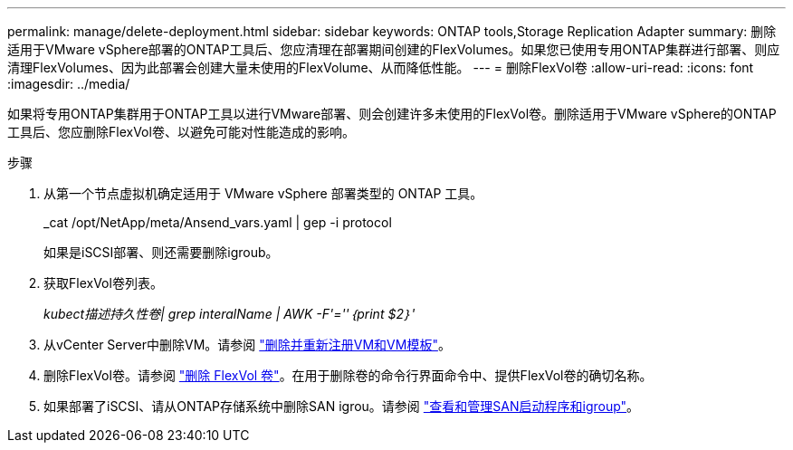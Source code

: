 ---
permalink: manage/delete-deployment.html 
sidebar: sidebar 
keywords: ONTAP tools,Storage Replication Adapter 
summary: 删除适用于VMware vSphere部署的ONTAP工具后、您应清理在部署期间创建的FlexVolumes。如果您已使用专用ONTAP集群进行部署、则应清理FlexVolumes、因为此部署会创建大量未使用的FlexVolume、从而降低性能。 
---
= 删除FlexVol卷
:allow-uri-read: 
:icons: font
:imagesdir: ../media/


[role="lead"]
如果将专用ONTAP集群用于ONTAP工具以进行VMware部署、则会创建许多未使用的FlexVol卷。删除适用于VMware vSphere的ONTAP工具后、您应删除FlexVol卷、以避免可能对性能造成的影响。

.步骤
. 从第一个节点虚拟机确定适用于 VMware vSphere 部署类型的 ONTAP 工具。
+
_cat /opt/NetApp/meta/Ansend_vars.yaml | gep -i protocol

+
如果是iSCSI部署、则还需要删除igroub。

. 获取FlexVol卷列表。
+
_kubect描述持久性卷| grep interalName | AWK -F'=''｛print $2｝'_

. 从vCenter Server中删除VM。请参阅 https://techdocs.broadcom.com/us/en/vmware-cis/vsphere/vsphere/8-0/vsphere-virtual-machine-administration-guide-8-0/managing-virtual-machinesvsphere-vm-admin/adding-and-removing-virtual-machinesvsphere-vm-admin.html#GUID-376174FE-F936-4BE4-B8C2-48EED42F110B-en["删除并重新注册VM和VM模板"]。
. 删除FlexVol卷。请参阅 https://docs.netapp.com/us-en/ontap/volumes/delete-flexvol-task.html["删除 FlexVol 卷"]。在用于删除卷的命令行界面命令中、提供FlexVol卷的确切名称。
. 如果部署了iSCSI、请从ONTAP存储系统中删除SAN igrou。请参阅 https://docs.netapp.com/us-en/ontap/san-admin/manage-san-initiators-task.html["查看和管理SAN启动程序和igroup"]。

